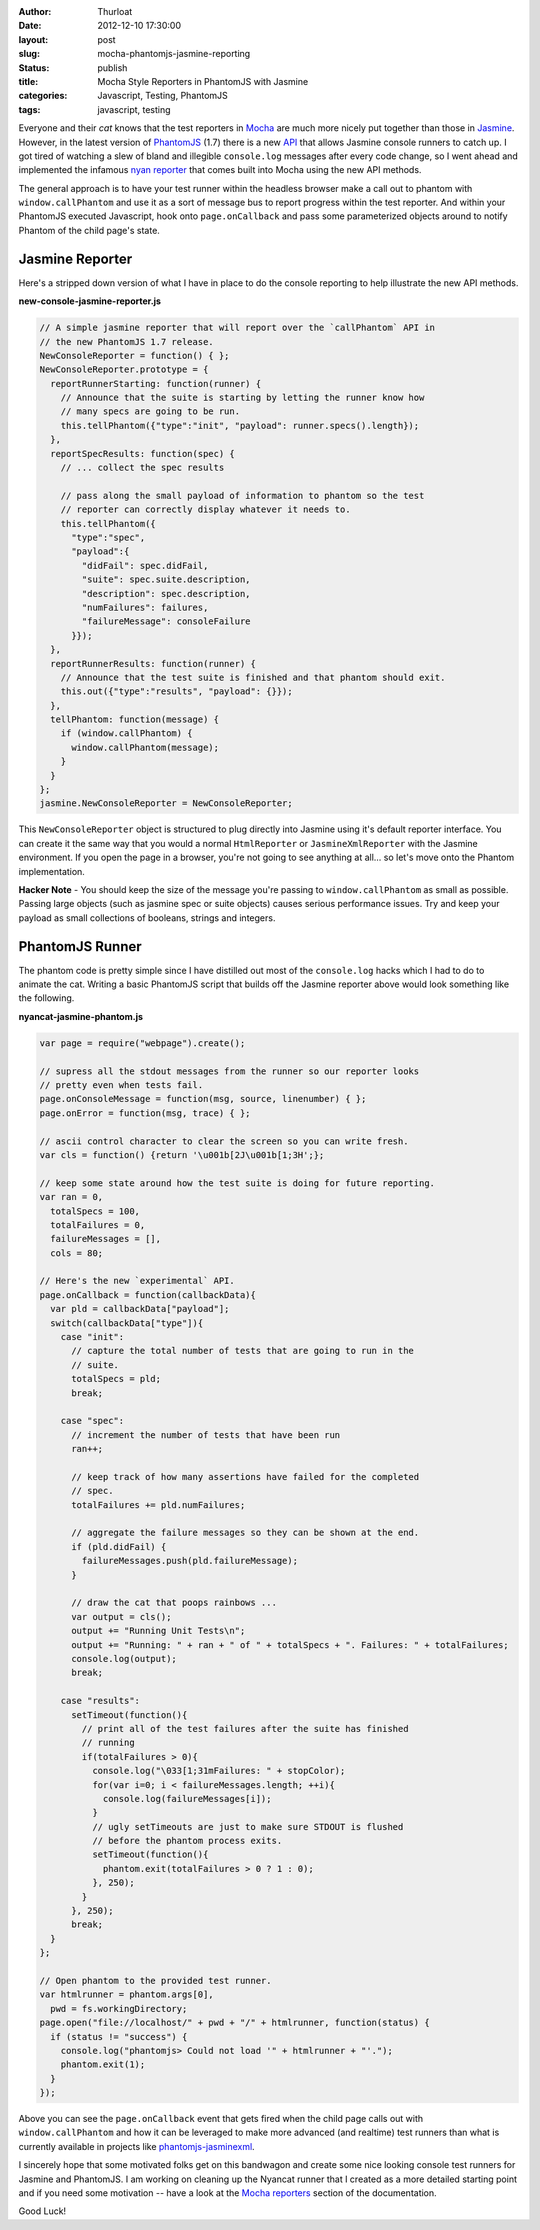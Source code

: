 :author: Thurloat
:date: 2012-12-10 17:30:00
:layout: post
:slug: mocha-phantomjs-jasmine-reporting
:status: publish 
:title: Mocha Style Reporters in PhantomJS with Jasmine
:categories: Javascript, Testing, PhantomJS
:tags: javascript, testing

Everyone and their *cat* knows that the test reporters in `Mocha`_ are much 
more nicely put together than those in `Jasmine`_. However, in the latest 
version of `PhantomJS`_ (1.7) there is a new `API`_ that allows Jasmine console
runners to catch up. I got tired of watching a slew of bland and illegible 
``console.log`` messages after every code change, so I went ahead and 
implemented the infamous `nyan reporter`_ that comes built into Mocha using the
new API methods.

.. image:: http://f.cl.ly/items/1C1r2K1I35361a1j300o/Screen%20Shot%202012-11-30%20at%2012.08.59%20PM.png
    :align: center
    :alt: Jasmine Nyancat Runner

The general approach is to have your test runner within the headless browser
make a call out to phantom with ``window.callPhantom`` and use it as a sort of
message bus to report progress within the test reporter. And within your
PhantomJS executed Javascript, hook onto ``page.onCallback`` and pass some parameterized
objects around to notify Phantom of the child page's state.

Jasmine Reporter
----------------

Here's a stripped down version of what I have in place to do the console
reporting to help illustrate the new API methods. 

**new-console-jasmine-reporter.js**

.. code-block:: javascript

  // A simple jasmine reporter that will report over the `callPhantom` API in
  // the new PhantomJS 1.7 release.
  NewConsoleReporter = function() { };
  NewConsoleReporter.prototype = {
    reportRunnerStarting: function(runner) {
      // Announce that the suite is starting by letting the runner know how
      // many specs are going to be run.
      this.tellPhantom({"type":"init", "payload": runner.specs().length});
    },
    reportSpecResults: function(spec) {
      // ... collect the spec results

      // pass along the small payload of information to phantom so the test
      // reporter can correctly display whatever it needs to.
      this.tellPhantom({
        "type":"spec",
        "payload":{
          "didFail": spec.didFail,
          "suite": spec.suite.description,
          "description": spec.description,
          "numFailures": failures,
          "failureMessage": consoleFailure 
        }});
    },
    reportRunnerResults: function(runner) {
      // Announce that the test suite is finished and that phantom should exit.
      this.out({"type":"results", "payload": {}});
    },
    tellPhantom: function(message) {
      if (window.callPhantom) {
        window.callPhantom(message);
      }
    }
  };
  jasmine.NewConsoleReporter = NewConsoleReporter;

This ``NewConsoleReporter`` object is structured to plug directly into Jasmine
using it's default reporter interface. You can create it the same way that you
would a normal ``HtmlReporter`` or ``JasmineXmlReporter`` with the Jasmine
environment. If you open the page in a browser, you're not going to see
anything at all... so let's move onto the Phantom implementation.

**Hacker Note** - You should keep the size of the message you're passing to
``window.callPhantom`` as small as possible. Passing large objects (such as
jasmine spec or suite objects) causes serious performance issues. Try and keep
your payload as small collections of booleans, strings and integers.

PhantomJS Runner
----------------

The phantom code is pretty simple since I have distilled out most of the 
``console.log`` hacks which I had to do to animate the cat. Writing a basic 
PhantomJS script that builds off the Jasmine reporter above would look something 
like the following.

**nyancat-jasmine-phantom.js**

.. code-block:: javascript

    var page = require("webpage").create();
  
    // supress all the stdout messages from the runner so our reporter looks
    // pretty even when tests fail. 
    page.onConsoleMessage = function(msg, source, linenumber) { };
    page.onError = function(msg, trace) { };

    // ascii control character to clear the screen so you can write fresh. 
    var cls = function() {return '\u001b[2J\u001b[1;3H';};
   
    // keep some state around how the test suite is doing for future reporting.
    var ran = 0,
      totalSpecs = 100,
      totalFailures = 0,
      failureMessages = [],
      cols = 80;
      
    // Here's the new `experimental` API.
    page.onCallback = function(callbackData){
      var pld = callbackData["payload"];
      switch(callbackData["type"]){
        case "init":
          // capture the total number of tests that are going to run in the
          // suite.
          totalSpecs = pld;
          break;

        case "spec":
          // increment the number of tests that have been run
          ran++;

          // keep track of how many assertions have failed for the completed
          // spec.
          totalFailures += pld.numFailures;

          // aggregate the failure messages so they can be shown at the end.
          if (pld.didFail) {
            failureMessages.push(pld.failureMessage);
          }
          
          // draw the cat that poops rainbows ...
          var output = cls();
          output += "Running Unit Tests\n";
          output += "Running: " + ran + " of " + totalSpecs + ". Failures: " + totalFailures;
          console.log(output);
          break;

        case "results":
          setTimeout(function(){
            // print all of the test failures after the suite has finished 
            // running
            if(totalFailures > 0){
              console.log("\033[1;31mFailures: " + stopColor);
              for(var i=0; i < failureMessages.length; ++i){
                console.log(failureMessages[i]);
              }
              // ugly setTimeouts are just to make sure STDOUT is flushed
              // before the phantom process exits.
              setTimeout(function(){
                phantom.exit(totalFailures > 0 ? 1 : 0);
              }, 250);
            }
          }, 250);
          break;
      }
    };

    // Open phantom to the provided test runner.
    var htmlrunner = phantom.args[0],
      pwd = fs.workingDirectory;
    page.open("file://localhost/" + pwd + "/" + htmlrunner, function(status) {
      if (status != "success") {
        console.log("phantomjs> Could not load '" + htmlrunner + "'.");
        phantom.exit(1);
      }
    });

Above you can see the ``page.onCallback`` event that gets fired when the child
page calls out with ``window.callPhantom`` and how it can be leveraged to make
more advanced (and realtime) test runners than what is currently available in 
projects like `phantomjs-jasminexml`_.

I sincerely hope that some motivated folks get on this bandwagon and create
some nice looking console test runners for Jasmine and PhantomJS. I am working on
cleaning up the Nyancat runner that I created as a more detailed starting point
and if you need some motivation -- have a look at the `Mocha reporters`_ section 
of the documentation.

Good Luck!

.. _`phantomjs-jasminexml`: https://github.com/detro/phantomjs-jasminexml-example
.. _`API`: https://github.com/ariya/phantomjs/wiki/API-Reference
.. _`Jasmine`: http://pivotal.github.com/jasmine/
.. _`Mocha`: http://visionmedia.github.com/mocha/
.. _`PhantomJS`: http://phantomjs.org/ 
.. _`nyan reporter`: http://visionmedia.github.com/mocha/#nyan-reporter
.. _`Mocha reporters`: http://visionmedia.github.com/mocha/#reporters
